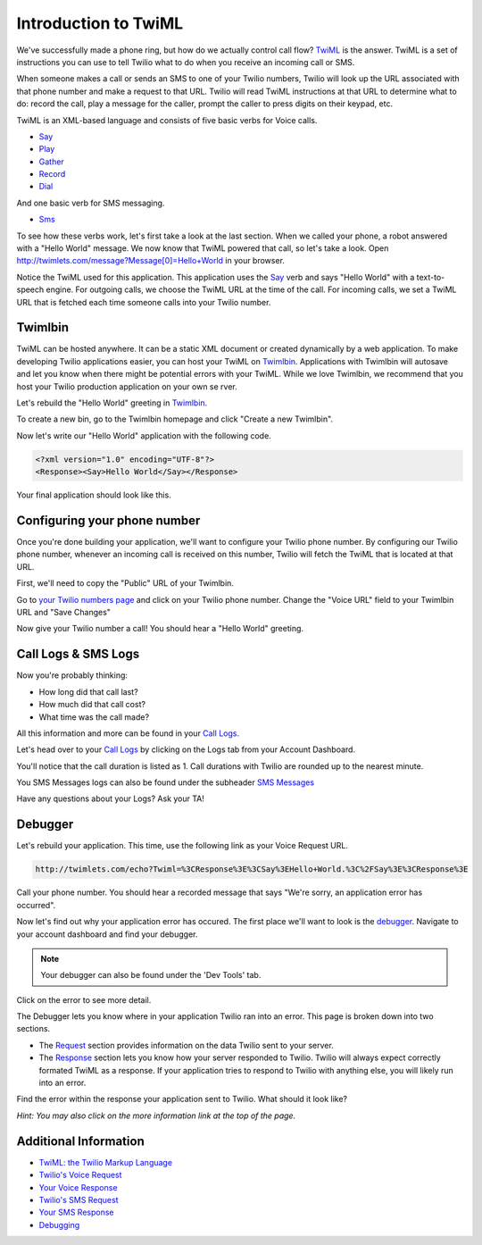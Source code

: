 .. _custom_twiml:

Introduction to TwiML
=======================

We've successfully made a phone ring, but how do we actually control call flow?
`TwiML <https://www.twilio.com/docs/api/twiml>`_ is the
answer. TwiML is a set of instructions you can use to tell Twilio what to do
when you receive an incoming call or SMS.
     
When someone makes a call or sends an SMS to one of your Twilio numbers, Twilio
will look up the URL associated with that phone number and make a request to
that URL. Twilio will read TwiML instructions at that URL to determine what to
do: record the call, play a message for the caller, prompt the caller to press
digits on their keypad, etc.

TwiML is an XML-based language and consists of five basic verbs for Voice calls.

* Say_
* Play_
* Gather_
* Record_
* Dial_

And one basic verb for SMS messaging.

* Sms_

To see how these verbs work, let's first take a look at the last section. When we
called your phone, a robot answered with a "Hello World" message. We now know
that TwiML powered that call, so let's take a look. Open
http://twimlets.com/message?Message[0]=Hello+World in your browser.

Notice the TwiML used for this application. This application uses the `Say`_ verb 
and says "Hello World" with a text-to-speech engine. For outgoing calls, we choose 
the TwiML URL at the time of the call. For incoming calls, we set a TwiML URL that 
is fetched each time someone calls into your Twilio number.

Twimlbin
----------

TwiML can be hosted anywhere. It can be a static XML document or created
dynamically by a web application. To make developing Twilio applications
easier, you can host your TwiML on `Twimlbin`_. Applications with Twimlbin 
will autosave and let you know when there might be potential errors with
your TwiML. While we love Twimlbin, we recommend that you host your Twilio
production application on your own se   rver. 

Let's rebuild the "Hello World" greeting in `Twimlbin`_.

To create a new bin, go to the Twimlbin homepage and click "Create a new
Twimlbin". 

Now let's write our "Hello World" application with the following code.

.. code-block:: xml

    <?xml version="1.0" encoding="UTF-8"?>
    <Response><Say>Hello World</Say></Response>

Your final application should look like this.

.. image:: _static/twimlbin.png

.. _configure-number:

Configuring your phone number
------------------------------

Once you're done building your application, we'll want to configure your Twilio
phone number. By configuring our Twilio phone number, whenever an incoming call
is received on this number, Twilio will fetch the TwiML that is located at that
URL.

First, we'll need to copy the "Public" URL of your Twimlbin.

Go to `your Twilio numbers page
<https://www.twilio.com/user/account/phone-numbers/incoming>`_ and click on
your Twilio phone number. Change the "Voice URL" field to your Twimlbin URL and
"Save Changes"

.. image:: _static/voiceurl.png

Now give your Twilio number a call! You should hear a "Hello World" greeting.

Call Logs & SMS Logs
---------------------

Now you're probably thinking:

* How long did that call last?
* How much did that call cost?
* What time was the call made?

All this information and more can be found in your `Call Logs`_. 

Let's head over to your `Call Logs`_ by clicking on the Logs tab from your
Account Dashboard.

You'll notice that the call duration is listed as 1. Call durations with Twilio
are rounded up to the nearest minute. 

You SMS Messages logs can also be found under the subheader `SMS Messages
<https://www.twilio.com/user/account/log/sms>`_

Have any questions about your Logs? Ask your TA!

Debugger
---------

Let's rebuild your application. This time, use the following link as your Voice
Request URL.

.. code-block:: bash

    http://twimlets.com/echo?Twiml=%3CResponse%3E%3CSay%3EHello+World.%3C%2FSay%3E%3CResponse%3E

Call your phone number. You should hear a recorded message that says "We're
sorry, an application error has occurred".

Now let's find out why your application error has occured. The first place
we'll want to look is the `debugger
<https://www.twilio.com/user/account/debugger>`_. Navigate to your account
dashboard and find your debugger. 

.. note:: 

   Your debugger can also be found under the 'Dev Tools' tab.

Click on the error to see more detail. 

The Debugger lets you know where in your application Twilio ran into an error.
This page is broken down into two sections.

- The `Request <http://www.twilio.com/docs/api/twiml/twilio_request>`_ section
  provides information on the data Twilio sent to your server.
- The `Response
  <http://www.twilio.com/docs/api/twiml/your_response>`_ section lets you know
  how your server responded to Twilio. Twilio will always expect correctly
  formated TwiML as a response. If your application tries to respond to Twilio
  with anything else, you will likely run into an error.

Find the error within the response your application sent to Twilio. What should
it look like?

*Hint: You may also click on the more information link at the top of the page.*


Additional Information
-----------------------
- `TwiML: the Twilio Markup Language <https://www.twilio.com/docs/api/twiml>`_
- `Twilio's Voice Request <http://www.twilio.com/docs/api/twiml/twilio_request>`_
- `Your Voice Response <http://www.twilio.com/docs/api/twiml/your_response>`_
- `Twilio's SMS Request <http://www.twilio.com/docs/api/twiml/sms/twilio_request>`_
- `Your SMS Response <http://www.twilio.com/docs/api/twiml/sms/your_response>`_
- `Debugging <http://www.twilio.com/docs/errors>`_


.. _Sms: https://www.twilio.com/docs/api/twiml/sms
.. _Dial: https://www.twilio.com/docs/api/twiml/dial
.. _Say: https://www.twilio.com/docs/api/twiml/say
.. _Play: https://www.twilio.com/docs/api/twiml/play
.. _Record: https://www.twilio.com/docs/api/twiml/record
.. _Gather: https://www.twilio.com/docs/api/twiml/gather
.. _Call Logs: https://www.twilio.com/user/account/log/calls
.. _Twimlbin: http://twimlbin.com

